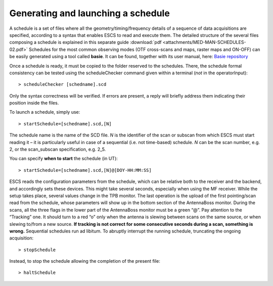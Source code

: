 .. _EN_Generating-and-launching-a-schedule: 

***********************************
Generating and launching a schedule 
***********************************

A schedule is a set of files where all the geometry/timing/frequency details 
of a sequence of data acquisitions are specified, according to a syntax that 
enables ESCS to read and execute them. 
The detailed structure of the several files composing a schedule is explained 
in this separate guide :download:`pdf <attachments/MED-MAN-SCHEDULES-02.pdf>`
Schedules for the most common observing modes (OTF 
cross-scans and maps, raster maps and ON-OFF) can be easily generated using a 
tool called **basie**. It can be found, together with its user manual, here:
`Basie repository <http://github.com/discos/basie/>`_ 
  
Once a schedule is ready, it must be copied to the folder reserved to the 
schedules.
There, the schedule formal consistency can be tested using the scheduleChecker 
command given within a terminal (*not* in the operatorInput)::

    > scheduleChecker [schedname].scd 

Only the syntax correctness will be verified. If errors are present, a reply 
will briefly address them indicating their position inside the files.  

To launch a schedule, simply use:: 

    > startSchedule=[schedname].scd,[N]

The schedule name is the name of the SCD file. *N* is 
the identifier of the scan or subscan from which ESCS must start reading it 
– it is particularly useful in case of a sequential (i.e. not time-based) 
schedule. *N* can be the scan number, e.g. 2, or the scan_subscan 
specification, e.g. 2_5. 

You can specify **when to start** the schedule (in UT)::

    > startSchedule=[schedname].scd,[N]@[DOY-HH:MM:SS]

ESCS reads the configuration parameters from the schedule, which can be 
relative both to the receiver and the backend, and accordingly sets these 
devices. This might take several seconds, especially when using the MF 
receiver. While the setup takes place, several values change in the TPB 
monitor.
The last operation is the upload of the first pointing/scan read from the 
schedule, whose parameters will show up in the bottom section of the 
AntennaBoss monitor.
During the scans, all the three flags in the lower part of the AntennaBoss 
monitor must be a green “@”. Pay attention to the “Tracking” one. It should 
turn to a red “o” only when the antenna is slewing between scans on the same 
source, or when slewing to/from a new source. **If tracking is not correct for 
some consecutive seconds during a scan, something is wrong.**
Sequential schedules run ad libitum. 
To abruptly interrupt the running schedule, truncating the ongoing 
acquisition::

    > stopSchedule

Instead, to stop the schedule allowing the completion of the present file::

    > haltSchedule








